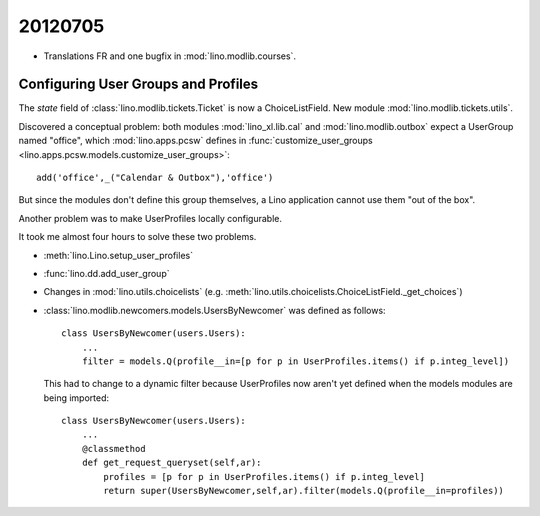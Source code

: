 20120705
========

- Translations FR and one bugfix in :mod:`lino.modlib.courses`.


Configuring User Groups and Profiles
------------------------------------

The `state` field of :class:`lino.modlib.tickets.Ticket`
is now a ChoiceListField.
New module :mod:`lino.modlib.tickets.utils`.

Discovered a conceptual problem:
both modules 
:mod:`lino_xl.lib.cal`
and
:mod:`lino.modlib.outbox`
expect a UserGroup named "office", 
which 
:mod:`lino.apps.pcsw` defines in 
:func:`customize_user_groups <lino.apps.pcsw.models.customize_user_groups>`::

    add('office',_("Calendar & Outbox"),'office')
    
But since the modules don't define this group themselves, 
a Lino application cannot use them "out of the box".

Another problem was to make UserProfiles locally configurable.

It took me almost four hours to solve these two problems.

- :meth:`lino.Lino.setup_user_profiles`
- :func:`lino.dd.add_user_group`
- Changes in :mod:`lino.utils.choicelists`
  (e.g. :meth:`lino.utils.choicelists.ChoiceListField._get_choices`)
- :class:`lino.modlib.newcomers.models.UsersByNewcomer` was defined as follows::
   
    class UsersByNewcomer(users.Users):
        ...
        filter = models.Q(profile__in=[p for p in UserProfiles.items() if p.integ_level])
          
  This had to change to a dynamic filter because UserProfiles now aren't yet defined 
  when the models modules are being imported::
  
    class UsersByNewcomer(users.Users):
        ...
        @classmethod
        def get_request_queryset(self,ar):
            profiles = [p for p in UserProfiles.items() if p.integ_level]
            return super(UsersByNewcomer,self,ar).filter(models.Q(profile__in=profiles))
            
    
